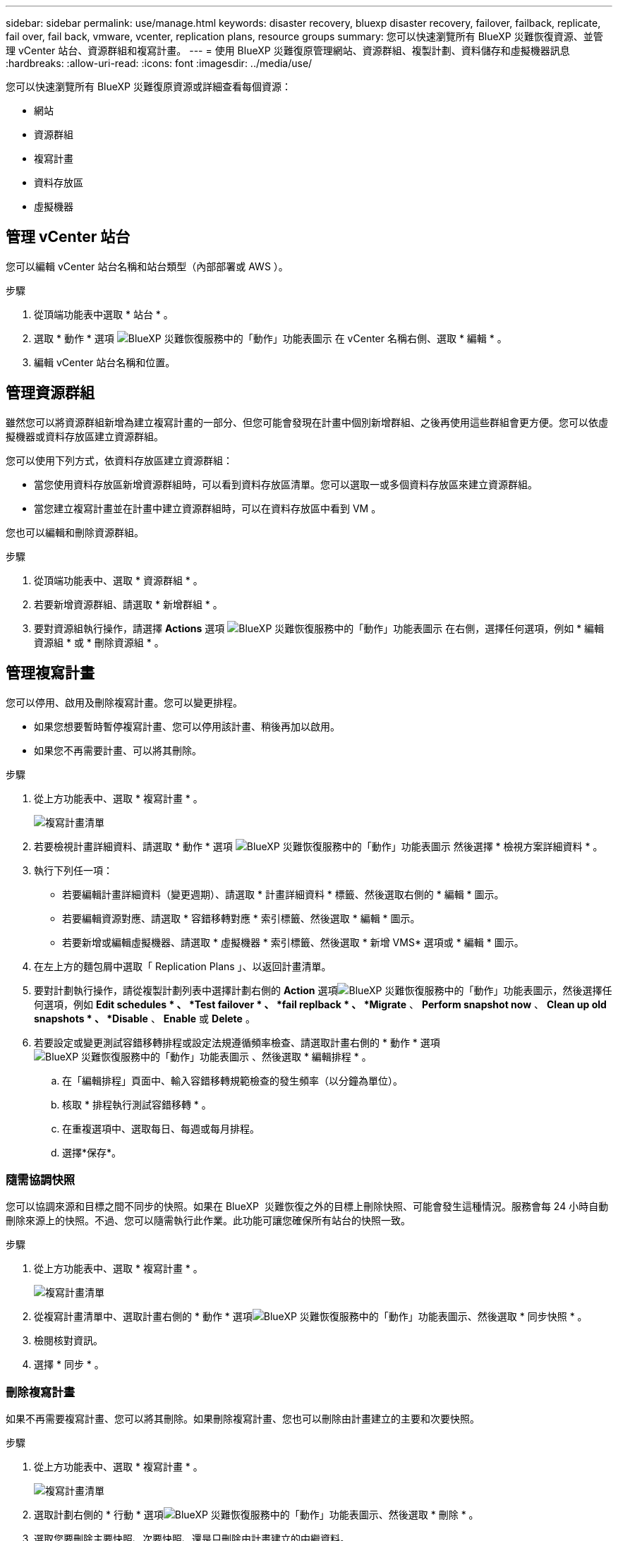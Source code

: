---
sidebar: sidebar 
permalink: use/manage.html 
keywords: disaster recovery, bluexp disaster recovery, failover, failback, replicate, fail over, fail back, vmware, vcenter, replication plans, resource groups 
summary: 您可以快速瀏覽所有 BlueXP 災難恢復資源、並管理 vCenter 站台、資源群組和複寫計畫。 
---
= 使用 BlueXP 災難復原管理網站、資源群組、複製計劃、資料儲存和虛擬機器訊息
:hardbreaks:
:allow-uri-read: 
:icons: font
:imagesdir: ../media/use/


[role="lead"]
您可以快速瀏覽所有 BlueXP 災難復原資源或詳細查看每個資源：

* 網站
* 資源群組
* 複寫計畫
* 資料存放區
* 虛擬機器




== 管理 vCenter 站台

您可以編輯 vCenter 站台名稱和站台類型（內部部署或 AWS ）。

.步驟
. 從頂端功能表中選取 * 站台 * 。
. 選取 * 動作 * 選項 image:../use/icon-vertical-dots.png["BlueXP 災難恢復服務中的「動作」功能表圖示"]  在 vCenter 名稱右側、選取 * 編輯 * 。
. 編輯 vCenter 站台名稱和位置。




== 管理資源群組

雖然您可以將資源群組新增為建立複寫計畫的一部分、但您可能會發現在計畫中個別新增群組、之後再使用這些群組會更方便。您可以依虛擬機器或資料存放區建立資源群組。

您可以使用下列方式，依資料存放區建立資源群組：

* 當您使用資料存放區新增資源群組時，可以看到資料存放區清單。您可以選取一或多個資料存放區來建立資源群組。
* 當您建立複寫計畫並在計畫中建立資源群組時，可以在資料存放區中看到 VM 。


您也可以編輯和刪除資源群組。

.步驟
. 從頂端功能表中、選取 * 資源群組 * 。
. 若要新增資源群組、請選取 * 新增群組 * 。
. 要對資源組執行操作，請選擇 *Actions* 選項 image:../use/icon-horizontal-dots.png["BlueXP 災難恢復服務中的「動作」功能表圖示"]  在右側，選擇任何選項，例如 * 編輯資源組 * 或 * 刪除資源組 * 。




== 管理複寫計畫

您可以停用、啟用及刪除複寫計畫。您可以變更排程。

* 如果您想要暫時暫停複寫計畫、您可以停用該計畫、稍後再加以啟用。
* 如果您不再需要計畫、可以將其刪除。


.步驟
. 從上方功能表中、選取 * 複寫計畫 * 。
+
image:../use/dr-plan-list2.png["複寫計畫清單"]

. 若要檢視計畫詳細資料、請選取 * 動作 * 選項 image:../use/icon-horizontal-dots.png["BlueXP 災難恢復服務中的「動作」功能表圖示"] 然後選擇 * 檢視方案詳細資料 * 。
. 執行下列任一項：
+
** 若要編輯計畫詳細資料（變更週期）、請選取 * 計畫詳細資料 * 標籤、然後選取右側的 * 編輯 * 圖示。
** 若要編輯資源對應、請選取 * 容錯移轉對應 * 索引標籤、然後選取 * 編輯 * 圖示。
** 若要新增或編輯虛擬機器、請選取 * 虛擬機器 * 索引標籤、然後選取 * 新增 VMS* 選項或 * 編輯 * 圖示。


. 在左上方的麵包屑中選取「 Replication Plans 」、以返回計畫清單。
. 要對計劃執行操作，請從複製計劃列表中選擇計劃右側的 *Action* 選項image:../use/icon-horizontal-dots.png["BlueXP 災難恢復服務中的「動作」功能表圖示"]，然後選擇任何選項，例如 *Edit schedules * 、 *Test failover * 、 *fail replback * 、 *Migrate* 、 *Perform snapshot now* 、 *Clean up old snapshots * 、 *Disable* 、 *Enable* 或 *Delete* 。
. 若要設定或變更測試容錯移轉排程或設定法規遵循頻率檢查、請選取計畫右側的 * 動作 * 選項 image:../use/icon-horizontal-dots.png["BlueXP 災難恢復服務中的「動作」功能表圖示"] 、然後選取 * 編輯排程 * 。
+
.. 在「編輯排程」頁面中、輸入容錯移轉規範檢查的發生頻率（以分鐘為單位）。
.. 核取 * 排程執行測試容錯移轉 * 。
.. 在重複選項中、選取每日、每週或每月排程。
.. 選擇*保存*。






=== 隨需協調快照

您可以協調來源和目標之間不同步的快照。如果在 BlueXP  災難恢復之外的目標上刪除快照、可能會發生這種情況。服務會每 24 小時自動刪除來源上的快照。不過、您可以隨需執行此作業。此功能可讓您確保所有站台的快照一致。

.步驟
. 從上方功能表中、選取 * 複寫計畫 * 。
+
image:../use/dr-plan-list2.png["複寫計畫清單"]

. 從複寫計畫清單中、選取計畫右側的 * 動作 * 選項image:../use/icon-horizontal-dots.png["BlueXP 災難恢復服務中的「動作」功能表圖示"]、然後選取 * 同步快照 * 。
. 檢閱核對資訊。
. 選擇 * 同步 * 。




=== 刪除複寫計畫

如果不再需要複寫計畫、您可以將其刪除。如果刪除複寫計畫、您也可以刪除由計畫建立的主要和次要快照。

.步驟
. 從上方功能表中、選取 * 複寫計畫 * 。
+
image:../use/dr-plan-list2.png["複寫計畫清單"]

. 選取計劃右側的 * 行動 * 選項image:../use/icon-horizontal-dots.png["BlueXP 災難恢復服務中的「動作」功能表圖示"]、然後選取 * 刪除 * 。
. 選取您要刪除主要快照、次要快照、還是只刪除由計畫建立的中繼資料。
. 輸入「刪除」以確認刪除。
. 選擇*刪除*。




=== 變更容錯移轉排程的保留計數

您可以變更保留的資料存放區數量。

. 從上方功能表中、選取 * 複寫計畫 * 。
. 選取複寫計畫、按一下 * 容錯移轉對應 * 標籤、然後按一下 * 編輯 * 鉛筆圖示。
. 按一下 * 資料存放區 * 箭號加以展開。
+
image:../use/dr-plan-failover-edit.png["編輯容錯移轉對應頁面"]

. 變更複寫計畫中保留計數的值。
. 選取複寫計畫後、選取「動作」功能表、選取「清理舊快照」以移除目標上的舊快照、以符合新的保留計數。




== 檢視資料存放區資訊

您可以檢視來源和目標上存在多少資料存放區的相關資訊。

. 從上方功能表中、選取 * 儀表板 * 。
. 在站台列中選取 vCenter 。
. 選取 * 資料存放區 * 。
. 檢視資料存放區資訊。




== 檢視虛擬機器資訊

您可以檢視來源和目標上存在多少虛擬機器的相關資訊、以及 CPU 、記憶體和可用容量。

. 從上方功能表中、選取 * 儀表板 * 。
. 在站台列中選取 vCenter 。
. 選取 * 虛擬機器 * 。
. 檢視虛擬機器資訊。


